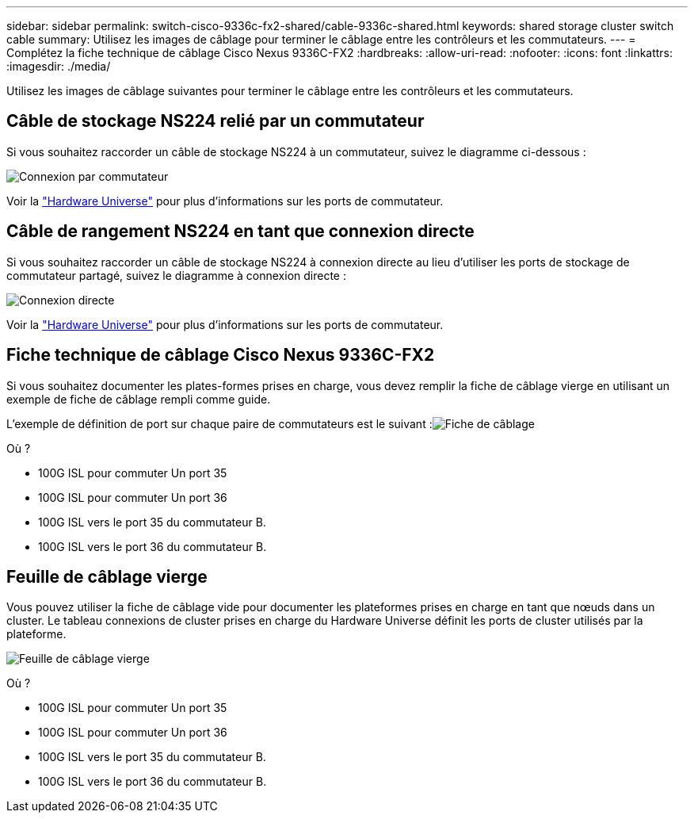 ---
sidebar: sidebar 
permalink: switch-cisco-9336c-fx2-shared/cable-9336c-shared.html 
keywords: shared storage cluster switch cable 
summary: Utilisez les images de câblage pour terminer le câblage entre les contrôleurs et les commutateurs. 
---
= Complétez la fiche technique de câblage Cisco Nexus 9336C-FX2
:hardbreaks:
:allow-uri-read: 
:nofooter: 
:icons: font
:linkattrs: 
:imagesdir: ./media/


[role="lead"]
Utilisez les images de câblage suivantes pour terminer le câblage entre les contrôleurs et les commutateurs.



== Câble de stockage NS224 relié par un commutateur

Si vous souhaitez raccorder un câble de stockage NS224 à un commutateur, suivez le diagramme ci-dessous :

image:9336c_image1.jpg["Connexion par commutateur"]

Voir la https://hwu.netapp.com/Switch/Index["Hardware Universe"] pour plus d'informations sur les ports de commutateur.



== Câble de rangement NS224 en tant que connexion directe

Si vous souhaitez raccorder un câble de stockage NS224 à connexion directe au lieu d'utiliser les ports de stockage de commutateur partagé, suivez le diagramme à connexion directe :

image:9336c_image2.jpg["Connexion directe"]

Voir la https://hwu.netapp.com/Switch/Index["Hardware Universe"] pour plus d'informations sur les ports de commutateur.



== Fiche technique de câblage Cisco Nexus 9336C-FX2

Si vous souhaitez documenter les plates-formes prises en charge, vous devez remplir la fiche de câblage vierge en utilisant un exemple de fiche de câblage rempli comme guide.

L'exemple de définition de port sur chaque paire de commutateurs est le suivant :image:cabling_worksheet.jpg["Fiche de câblage"]

Où ?

* 100G ISL pour commuter Un port 35
* 100G ISL pour commuter Un port 36
* 100G ISL vers le port 35 du commutateur B.
* 100G ISL vers le port 36 du commutateur B.




== Feuille de câblage vierge

Vous pouvez utiliser la fiche de câblage vide pour documenter les plateformes prises en charge en tant que nœuds dans un cluster. Le tableau connexions de cluster prises en charge du Hardware Universe définit les ports de cluster utilisés par la plateforme.

image:blank_cabling_worksheet.jpg["Feuille de câblage vierge"]

Où ?

* 100G ISL pour commuter Un port 35
* 100G ISL pour commuter Un port 36
* 100G ISL vers le port 35 du commutateur B.
* 100G ISL vers le port 36 du commutateur B.

